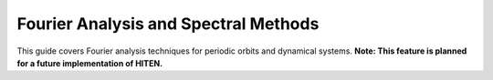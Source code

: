 Fourier Analysis and Spectral Methods
=====================================

This guide covers Fourier analysis techniques for periodic orbits and dynamical systems. **Note: This feature is planned for a future implementation of HITEN.**
